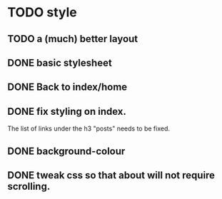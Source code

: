 * TODO style
** TODO a (much) better layout
** DONE basic stylesheet
** DONE Back to index/home
** DONE fix styling on index.
   The list of links under the h3 "posts" needs to be fixed.
** DONE background-colour
** DONE tweak css so that about will not require scrolling.
